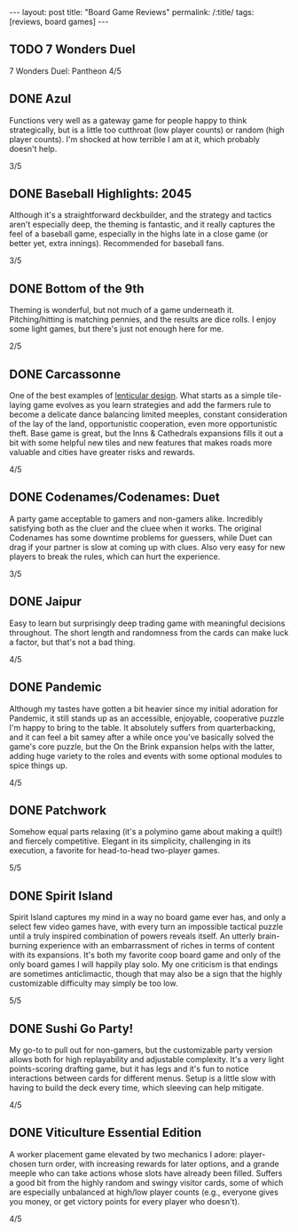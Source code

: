 #+OPTIONS: toc:nil num:nil
#+BEGIN_EXPORT html
---
layout: post
title: "Board Game Reviews"
permalink: /:title/
tags: [reviews, board games]
---
#+END_EXPORT
** TODO 7 Wonders Duel
7 Wonders Duel: Pantheon
4/5
** DONE Azul
Functions very well as a gateway game for people happy to think strategically, but is a little too cutthroat (low player counts) or random (high player counts). I'm shocked at how terrible I am at it, which probably doesn't help.

3/5
** DONE Baseball Highlights: 2045
Although it's a straightforward deckbuilder, and the strategy and tactics aren't especially deep, the theming is fantastic, and it really captures the feel of a baseball game, especially in the highs late in a close game (or better yet, extra innings). Recommended for baseball fans.

3/5
** DONE Bottom of the 9th
Theming is wonderful, but not much of a game underneath it. Pitching/hitting is matching pennies, and the results are dice rolls. I enjoy some light games, but there's just not enough here for me.

2/5
** DONE Carcassonne
One of the best examples of [[https://magic.wizards.com/en/articles/archive/making-magic/lenticular-design-2014-12-15][lenticular design]]. What starts as a simple tile-laying game evolves as you learn strategies and add the farmers rule to become a delicate dance balancing limited meeples, constant consideration of the lay of the land, opportunistic cooperation, even more opportunistic theft. Base game is great, but the Inns & Cathedrals expansions fills it out a bit with some helpful new tiles and new features that makes roads more valuable and cities have greater risks and rewards.

4/5
** DONE Codenames/Codenames: Duet
A party game acceptable to gamers and non-gamers alike. Incredibly satisfying both as the cluer and the cluee when it works. The original Codenames has some downtime problems for guessers, while Duet can drag if your partner is slow at coming up with clues. Also very easy for new players to break the rules, which can hurt the experience.

3/5
** DONE Jaipur
Easy to learn but surprisingly deep trading game with meaningful decisions throughout. The short length and randomness from the cards can make luck a factor, but that's not a bad thing.

4/5
** DONE Pandemic
Although my tastes have gotten a bit heavier since my initial adoration for Pandemic, it still stands up as an accessible, enjoyable, cooperative puzzle I'm happy to bring to the table. It absolutely suffers from quarterbacking, and it can feel a bit samey after a while once you've basically solved the game's core puzzle, but the On the Brink expansion helps with the latter, adding huge variety to the roles and events with some optional modules to spice things up.

4/5
** DONE Patchwork
Somehow equal parts relaxing (it's a polymino game about making a quilt!) and fiercely competitive. Elegant in its simplicity, challenging in its execution, a favorite for head-to-head two-player games.

5/5
** DONE Spirit Island
Spirit Island captures my mind in a way no board game ever has, and only a select few video games have, with every turn an impossible tactical puzzle until a truly inspired combination of powers reveals itself. An utterly brain-burning experience with an embarrassment of riches in terms of content with its expansions. It's both my favorite coop board game and only of the only board games I will happily play solo. My one criticism is that endings are sometimes anticlimactic, though that may also be a sign that the highly customizable difficulty may simply be too low.

5/5
** DONE Sushi Go Party!
My go-to to pull out for non-gamers, but the customizable party version allows both for high replayability and adjustable complexity. It's a very light points-scoring drafting game, but it has legs and it's fun to notice interactions between cards for different menus. Setup is a little slow with having to build the deck every time, which sleeving can help mitigate.

4/5
** DONE Viticulture Essential Edition
A worker placement game elevated by two mechanics I adore: player-chosen turn order, with increasing rewards for later options, and a grande meeple who can take actions whose slots have already been filled. Suffers a good bit from the highly random and swingy visitor cards, some of which are especially unbalanced at high/low player counts (e.g., everyone gives you money, or get victory points for every player who doesn't).

4/5
